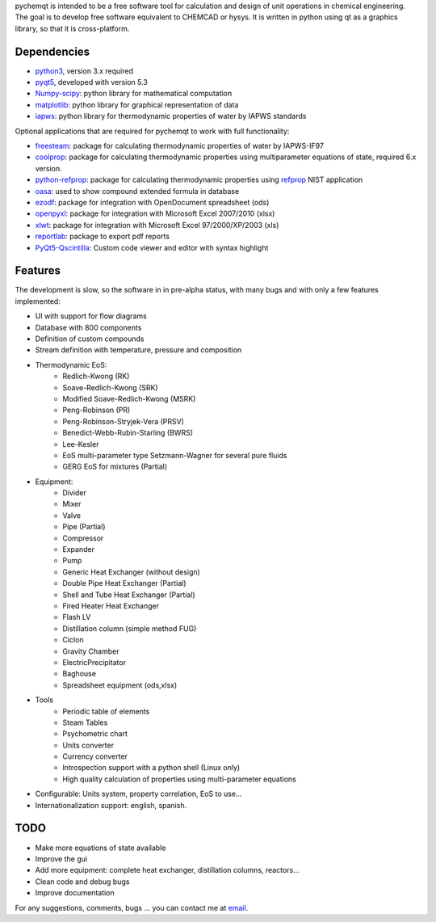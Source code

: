 pychemqt is intended to be a free software tool for calculation and design of unit operations in chemical engineering. The goal is to develop free software equivalent to CHEMCAD or hysys. It is written in python using qt as a graphics library, so that it is cross-platform.


Dependencies
--------------------

* `python3 <http://www.python.org/>`__, version 3.x required
* `pyqt5 <http://www.riverbankcomputing.co.uk/news>`__, developed with version 5.3 
* `Numpy-scipy <http://scipy.org/Download>`__: python library for mathematical computation
* `matplotlib <http://matplotlib.sourceforge.net/>`__: python library for graphical representation of data
* `iapws <https://github.com/jjgomera/iapws/>`__: python library for thermodynamic properties of water by IAPWS standards

Optional applications that are required for pychemqt to work with full functionality:

* `freesteam <http://freesteam.sourceforge.net/>`__: package for calculating thermodynamic properties of water by IAPWS-IF97
* `coolprop <http://coolprop.org/>`__: package for calculating thermodynamic properties using multiparameter equations of state, required 6.x version.
* `python-refprop <https://github.com/BenThelen/python-refprop>`__: package for calculating thermodynamic properties using `refprop <http://www.nist.gov/srd/nist23.cfm>`__ NIST application
* `oasa <http://bkchem.zirael.org/oasa_en.html>`__: used to show compound extended formula in database
* `ezodf <https://bitbucket.org/mozman/ezodf>`__: package for integration with OpenDocument spreadsheet (ods)
* `openpyxl <https://bitbucket.org/ericgazoni/openpyxl>`__: package for integration with Microsoft Excel 2007/2010 (xlsx)
* `xlwt <https://pypi.python.org/pypi/xlwt>`__: package for integration with Microsoft Excel 97/2000/XP/2003 (xls)
* `reportlab <https://bitbucket.org/rptlab/reportlab>`__: package to export pdf reports
* `PyQt5-Qscintilla <https://riverbankcomputing.com/software/qscintilla/intro>`__: Custom code viewer and editor with syntax highlight


Features
--------------------

The development is slow, so the software in in pre-alpha status, with many bugs and with only a few features implemented:

* UI with support for flow diagrams
* Database with 800 components
* Definition of custom compounds
* Stream definition with temperature, pressure and composition
* Thermodynamic EoS:
	* Redlich-Kwong (RK)
	* Soave-Redlich-Kwong (SRK)
	* Modified Soave-Redlich-Kwong (MSRK)
	* Peng-Robinson (PR)
	* Peng-Robinson-Stryjek-Vera (PRSV)
	* Benedict-Webb-Rubin-Starling (BWRS)
	* Lee-Kesler
	* EoS multi-parameter type Setzmann-Wagner for several pure fluids
	* GERG EoS for mixtures (Partial)
* Equipment:
	* Divider
	* Mixer
	* Valve
	* Pipe (Partial)
	* Compressor
	* Expander
	* Pump
	* Generic Heat Exchanger (without design)
	* Double Pipe Heat Exchanger (Partial)
	* Shell and Tube Heat Exchanger (Partial)
	* Fired Heater Heat Exchanger
	* Flash LV
	* Distillation column (simple method FUG)
	* Ciclon
	* Gravity Chamber
	* ElectricPrecipitator
	* Baghouse
	* Spreadsheet equipment (ods,xlsx)
* Tools
	* Periodic table of elements
	* Steam Tables
	* Psychometric chart
	* Units converter 
	* Currency converter
	* Introspection support with a python shell (Linux only)
	* High quality calculation of properties using multi-parameter equations


* Configurable: Units system, property correlation, EoS to use...
* Internationalization support: english, spanish.



TODO
--------------------

* Make more equations of state available
* Improve the gui
* Add more equipment: complete heat exchanger, distillation columns, reactors...
* Clean code and debug bugs
* Improve documentation

For any suggestions, comments, bugs ... you can contact me at `email <jjgomera@gmail.com>`__.
